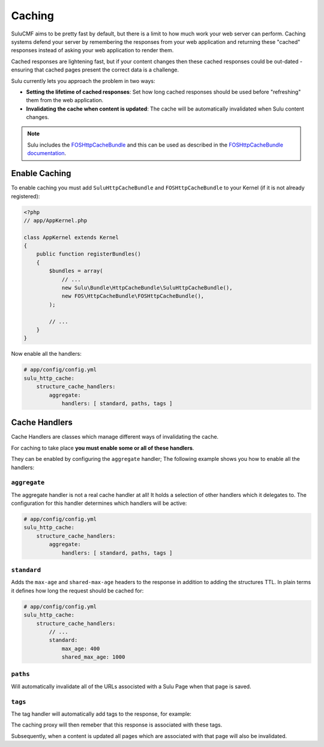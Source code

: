 Caching
=======

SuluCMF aims to be pretty fast by default, but there is a limit to how much
work your web server can perform. Caching systems defend your server by
remembering the responses from your web application and returning these
"cached" responses instead of asking your web application to render them.

Cached responses are lightening fast, but if your content changes then these
cached responses could be out-dated - ensuring that cached pages present
the correct data is a challenge.

Sulu currently lets you approach the problem in two ways:

- **Setting the lifetime of cached responses**: Set how long cached responses
  should be used before "refreshing" them from the web application.
- **Invalidating the cache when content is updated**: The cache will be
  automatically invalidated when Sulu content changes.

.. note::

    Sulu includes the `FOSHttpCacheBundle`_ and this can be used as described
    in the `FOSHttpCacheBundle documentation`_.

Enable Caching
--------------

To enable caching you must add ``SuluHttpCacheBundle`` and
``FOSHttpCacheBundle`` to your Kernel (if
it is not already registered):

.. code-block:: php

    <?php
    // app/AppKernel.php

    class AppKernel extends Kernel
    {
        public function registerBundles()
        {
            $bundles = array(
                // ...
                new Sulu\Bundle\HttpCacheBundle\SuluHttpCacheBundle(),
                new FOS\HttpCacheBundle\FOSHttpCacheBundle(),
            );

            // ...
        }
    }

Now enable all the handlers:

.. code-block:: yaml

    # app/config/config.yml
    sulu_http_cache: 
        structure_cache_handlers: 
            aggregate: 
                handlers: [ standard, paths, tags ]

Cache Handlers
--------------

Cache Handlers are classes which manage different ways of invalidating the
cache.

For caching to take place **you must enable some or all of these handlers**.

They can be enabled by configuring the ``aggregate`` handler;
The following example shows you how to enable all the handlers:

``aggregate``
~~~~~~~~~~~~~

The aggregate handler is not a real cache handler at all! It holds a selection of other
handlers which it delegates to. The configuration for this handler determines which
handlers will be active:

.. code-block:: yaml

    # app/config/config.yml
    sulu_http_cache: 
        structure_cache_handlers: 
            aggregate: 
                handlers: [ standard, paths, tags ]

``standard``
~~~~~~~~~~~~

Adds the ``max-age`` and ``shared-max-age`` headers to the response in
addition to adding the structures TTL. In plain terms it defines how
long the request should be cached for:

.. code-block:: yaml

    # app/config/config.yml
    sulu_http_cache: 
        structure_cache_handlers: 
            // ...
            standard: 
                max_age: 400 
                shared_max_age: 1000 

``paths``
~~~~~~~~~

Will automatically invalidate all of the URLs associsted with a Sulu Page
when that page is saved.

``tags``
~~~~~~~~

The tag handler will automatically add tags to the response, for example:

.. code-block: bash

    HTTP/1.1 200 OK
    X-Cache-Tags: structure-4dfd5a3a-822e-4f21-b90e-b2ae93907dc1,structure-685c5542-0051-4ce9-a22e-9c4ca438447d

The caching proxy will then remeber that this response is associated with these tags.

Subsequently, when a content is updated all pages which are associated with that page
will also be invalidated.

.. _FOSHttpCacheBundle: https://github.com/FriendsOfSymfony/FOSHttpCacheBundle
.. _FOSHttpCacheBundle documentation: http://foshttpcachebundle.readthedocs.org/
